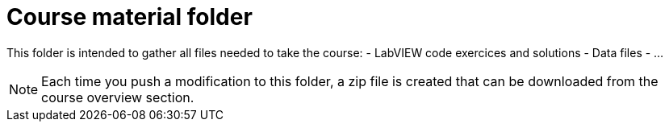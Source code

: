 = Course material folder

This folder is intended to gather all files needed to take the course:
- LabVIEW code exercices and solutions
- Data files
- …

NOTE: Each time you push a modification to this folder, a zip file is created that can be downloaded from the course overview section. 